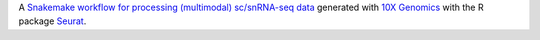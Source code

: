 A `Snakemake workflow for processing (multimodal) sc/snRNA-seq data <https://github.com/epigen/scrnaseq_processing_seurat>`_ generated with `10X Genomics <https://www.10xgenomics.com/>`_ with the R package `Seurat <https://satijalab.org/seurat/index.html>`_.